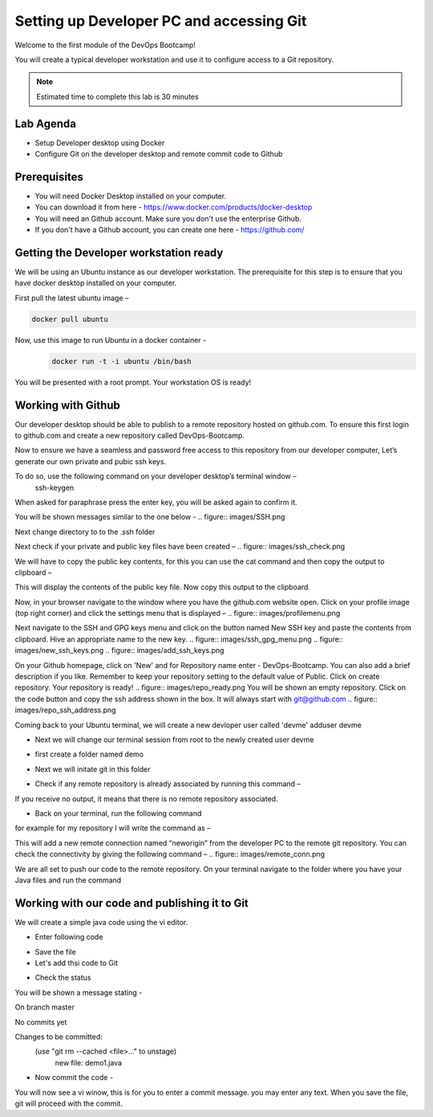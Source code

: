 .. _devgit:

.. title:: Setting up Developer PC and accessing Git


++++++++++++++++++++++++++++++++++++++++++
Setting up Developer PC and accessing Git
++++++++++++++++++++++++++++++++++++++++++

Welcome to the first module of the DevOps Bootcamp! 

You will create a typical developer workstation and use it to configure access to a Git repository.

.. note::

	Estimated time to complete this lab is 30 minutes


Lab Agenda
+++++++++++

- Setup Developer desktop using Docker
- Configure Git on the developer desktop and remote commit code to Github
  

Prerequisites
++++++++++++++

- You will need Docker Desktop installed on your computer.
- You can download it from here - https://www.docker.com/products/docker-desktop
- You will need an Github account. Make sure you don't use the enterprise Github. 
- If you don't have a Github account, you can create one here - https://github.com/ 

Getting the Developer workstation ready
++++++++++++++++++++++++++++++++++++++++++
We will be using an Ubuntu instance as our developer workstation. The prerequisite for this step is to ensure that you have docker desktop installed on your computer.

First pull the latest ubuntu image –

.. code-block:: bash

  docker pull ubuntu

Now, use this image to run Ubuntu in a docker container -
  .. code-block:: bash

    docker run -t -i ubuntu /bin/bash


You will be presented with a root prompt. Your workstation OS is ready!

Working with Github
++++++++++++++++++++

Our developer desktop should be able to publish to a remote repository hosted on  github.com. To ensure this first login to github.com and create a new repository called DevOps-Bootcamp.

Now to ensure we have a seamless and password free access to this repository from our developer computer, Let’s generate our own private and pubic ssh keys.

To do so, use the following command on your developer desktop’s terminal window –
  .. code-block:: bash

  ssh-keygen

  
When asked for paraphrase press the enter key, you will be asked again to confirm it.

You will be shown messages similar to the one below -
.. figure:: images/SSH.png

Next change directory to to the .ssh folder

.. code-block:: bash
  $ cd .ssh 

Next check if your private and public key files have been created –
.. figure:: images/ssh_check.png




We will have to copy the public key contents, for this you can use the cat command and then copy the output to clipboard –

.. code-block:: bash
  ~/.ssh$ cat id_rsa.pub 

This will display the contents of the public key file. Now copy this output to the clipboard.


Now, in your browser navigate to the window where you have the github.com website open. Click on your profile image (top right corner) and click the settings menu that is displayed –
.. figure:: images/profilemenu.png


Next navigate to the SSH and GPG keys menu and click on the button named New SSH key and paste the contents from clipboard. Hive an appropriate name to the new key.
.. figure:: images/ssh_gpg_menu.png
.. figure:: images/new_ssh_keys.png
.. figure:: images/add_ssh_keys.png

On your Github homepage, click on 'New' and for Repository name enter - DevOps-Bootcamp. You can also add a brief description if you like.
Remember to keep your repository setting to the default value of Public. Click on create repository. Your repository is ready!
.. figure:: images/repo_ready.png
You will be shown an empty repository. Click on the code button and copy the ssh address shown in the box. It will always start with git@github.com
.. figure:: images/repo_ssh_address.png

Coming back to your Ubuntu terminal, we will create a new devloper user called 'devme'
adduser devme 

- Next we will change our terminal session from root to the newly created user devme

.. code-block:: bash
  su devme

- first create a folder named demo 

.. code-block:: bash  
  mkdir demo

- Next we will initate git in this folder

.. code-block:: bash
  git config --global user.name "devme" 


- Check if any remote repository is already associated by running this command –

.. code-block:: bash
  git remote -v

If you receive no output, it means that there is no remote repository associated.

- Back on your terminal, run the following command

.. code-block:: bash
  git remote add neworigin git@github.com:<yourgitid>/DevOps-Bootcamp.git

for example for my repository I will write the command as –

.. code-block:: bash
  git remote add neworigin git@github.com:manojmone/DevOps-Bootcamp.git

This will add a new remote connection named “neworigin” from the developer PC to the remote git repository. You can check the connectivity by giving the following command – 
.. figure:: images/remote_conn.png


We are all set to push our code to the remote repository. On your terminal navigate to the folder where you have your Java files and run the command 

.. code-block:: bash
  git push neworigin master

  .. figure:: images/neworigin_push.png 


Working with our code and publishing it to Git
+++++++++++++++++++++++++++++++++++++++++++++++

We will create a simple java code using the vi editor. 

- Enter following code 

.. code-block:: Java
  class Demo1
  {
  public static void main (String args[])
  {
  System.out.println("Java Demo for DevOps");
  }
  }

- Save the file

- Let's add thsi code to Git

.. code-block:: bash
  git add demo1.java 

- Check the status 

.. code-block:: bash
  git status

You will be shown a message stating - 

On branch master

No commits yet

Changes to be committed:
  (use "git rm --cached <file>..." to unstage)
	new file:   demo1.java

- Now commit the code -

.. code-block:: bash
  git commit

You will now see a vi winow, this is for you to enter a commit message. you may enter any text. When you save the file, git will proceed with the commit.

